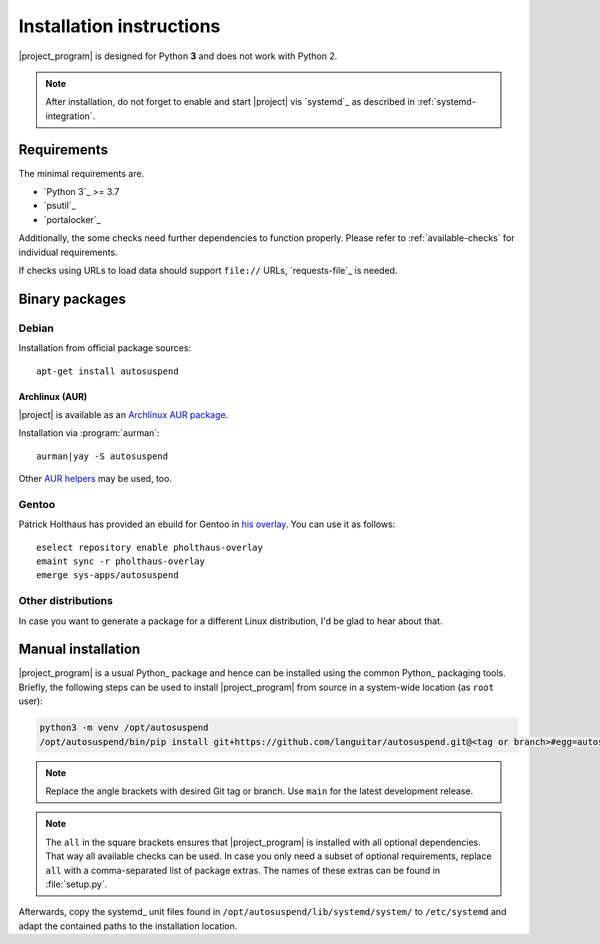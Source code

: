.. _installation:

Installation instructions
#########################

|project_program| is designed for Python **3** and does not work with Python 2.

.. note::

   After installation, do not forget to enable and start |project| vis `systemd`_ as described in :ref:`systemd-integration`.

Requirements
************

The minimal requirements are.

* `Python 3`_ >= 3.7
* `psutil`_
* `portalocker`_

Additionally, the some checks need further dependencies to function properly.
Please refer to :ref:`available-checks` for individual requirements.

If checks using URLs to load data should support ``file://`` URLs, `requests-file`_ is needed.

Binary packages
***************

.. image:: https://repology.org/badge/vertical-allrepos/autosuspend.svg
   :target: https://repology.org/project/autosuspend/versions

Debian
======

Installation from official package sources::

    apt-get install autosuspend

Archlinux (AUR)
~~~~~~~~~~~~~~~

|project| is available as an `Archlinux AUR package <https://aur.archlinux.org/packages/autosuspend/>`_.

Installation via :program:`aurman`::

    aurman|yay -S autosuspend

Other `AUR helpers <https://wiki.archlinux.org/index.php/AUR_helpers>`_ may be used, too.

Gentoo
======

Patrick Holthaus has provided an ebuild for Gentoo in `his overlay <https://github.com/pholthau/pholthaus-overlay>`_.
You can use it as follows::

    eselect repository enable pholthaus-overlay
    emaint sync -r pholthaus-overlay
    emerge sys-apps/autosuspend

Other distributions
===================

In case you want to generate a package for a different Linux distribution, I'd be glad to hear about that.

Manual installation
*******************

|project_program| is a usual Python_ package and hence can be installed using the common Python_ packaging tools.
Briefly, the following steps can be used to install |project_program| from source in a system-wide location (as ``root`` user):

.. code-block:: bash

   python3 -m venv /opt/autosuspend
   /opt/autosuspend/bin/pip install git+https://github.com/languitar/autosuspend.git@<tag or branch>#egg=autosuspend[all]

.. note::

   Replace the angle brackets with desired Git tag or branch.
   Use ``main`` for the latest development release.

.. note::

   The ``all`` in the square brackets ensures that |project_program| is installed with all optional dependencies.
   That way all available checks can be used.
   In case you only need a subset of optional requirements, replace ``all`` with a comma-separated list of package extras.
   The names of these extras can be found in :file:`setup.py`.

Afterwards, copy the systemd_ unit files found in ``/opt/autosuspend/lib/systemd/system/`` to ``/etc/systemd`` and adapt the contained paths to the installation location.
